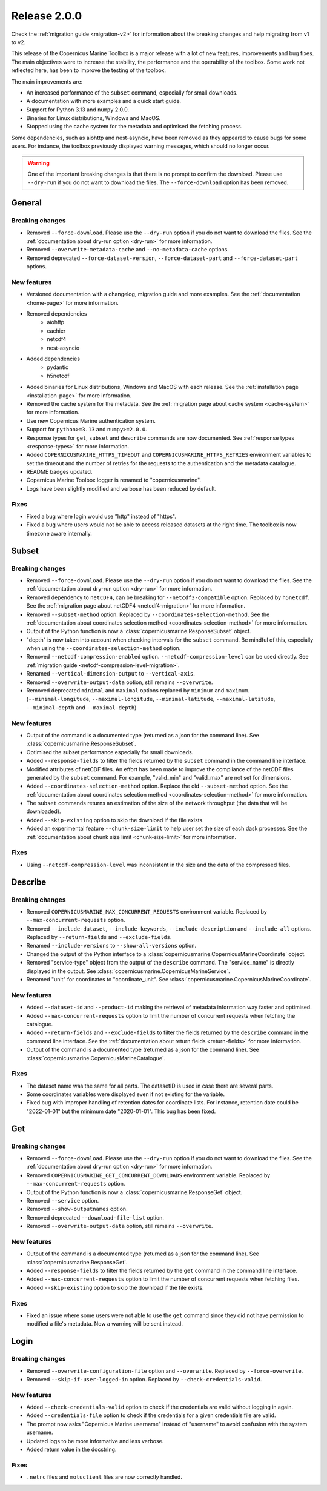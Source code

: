 Release 2.0.0
====================

Check the :ref:`migration guide <migration-v2>` for information about the breaking changes and help migrating from v1 to v2.

This release of the Copernicus Marine Toolbox is a major release with a lot of new features, improvements and bug fixes.
The main objectives were to increase the stability, the performance and the operability of the toolbox.
Some work not reflected here, has been to improve the testing of the toolbox.

The main improvements are:

- An increased performance of the ``subset`` command, especially for small downloads.
- A documentation with more examples and a quick start guide.
- Support for Python 3.13 and ``numpy`` 2.0.0.
- Binaries for Linux distributions, Windows and MacOS.
- Stopped using the cache system for the metadata and optimised the fetching process.

Some dependencies, such as aiohttp and nest-asyncio, have been removed as they appeared to cause bugs for some users.
For instance, the toolbox previously displayed warning messages, which should no longer occur.

.. warning::
    One of the important breaking changes is that there is no prompt to confirm the download. Please use ``--dry-run`` if you do not want to download the files.
    The ``--force-download`` option has been removed.

General
''''''''

Breaking changes
------------------

* Removed ``--force-download``. Please use the ``--dry-run`` option if you do not want to download the files. See the :ref:`documentation about dry-run option <dry-run>` for more information.
* Removed ``--overwrite-metadata-cache`` and ``--no-metadata-cache`` options.
* Removed deprecated ``--force-dataset-version``, ``--force-dataset-part`` and ``--force-dataset-part`` options.


New features
------------------

* Versioned documentation with a changelog, migration guide and more examples. See the :ref:`documentation <home-page>` for more information.

* Removed dependencies
    * aiohttp
    * cachier
    * netcdf4
    * nest-asyncio
* Added dependencies
    * pydantic
    * h5netcdf
* Added binaries for Linux distributions, Windows and MacOS with each release. See the :ref:`installation page <installation-page>` for more information.
* Removed the cache system for the metadata. See the :ref:`migration page about cache system <cache-system>` for more information.
* Use new Copernicus Marine authentication system.
* Support for ``python>=3.13`` and ``numpy>=2.0.0``.
* Response types for ``get``, ``subset`` and ``describe`` commands are now documented. See :ref:`response types <response-types>` for more information.
* Added ``COPERNICUSMARINE_HTTPS_TIMEOUT`` and ``COPERNICUSMARINE_HTTPS_RETRIES`` environment variables to set the timeout and the number of retries for the requests to the authentication and the metadata catalogue.
* README badges updated.
* Copernicus Marine Toolbox logger is renamed to "copernicusmarine".
* Logs have been slightly modified and verbose has been reduced by default.

Fixes
------------------

* Fixed a bug where login would use "http" instead of "https".
* Fixed a bug where users would not be able to access released datasets at the right time. The toolbox is now timezone aware internally.


Subset
''''''''

Breaking changes
------------------

* Removed ``--force-download``. Please use the ``--dry-run`` option if you do not want to download the files. See the :ref:`documentation about dry-run option <dry-run>` for more information.
* Removed dependency to ``netCDF4``, can be breaking for ``--netcdf3-compatible`` option. Replaced by ``h5netcdf``. See the :ref:`migration page about netCDF4 <netcdf4-migration>` for more information.
* Removed ``--subset-method`` option. Replaced by ``--coordinates-selection-method``. See the :ref:`documentation about coordinates selection method <coordinates-selection-method>` for more information.
* Output of the Python function is now a :class:`copernicusmarine.ResponseSubset` object.
* "depth" is now taken into account when checking intervals for the ``subset`` command. Be mindful of this, especially when using the ``--coordinates-selection-method`` option.
* Removed ``--netcdf-compression-enabled`` option. ``--netcdf-compression-level`` can be used directly. See :ref:`migration guide <netcdf-compression-level-migration>`.
* Renamed ``--vertical-dimension-output`` to ``--vertical-axis``.
* Removed ``--overwrite-output-data`` option, still remains ``--overwrite``.
* Removed deprecated ``minimal`` and ``maximal`` options replaced by ``minimum`` and ``maximum``. (``--minimal-longitude``, ``--maximal-longitude``, ``--minimal-latitude``, ``--maximal-latitude``, ``--minimal-depth`` and ``--maximal-depth``)

New features
------------------

* Output of the command is a documented type (returned as a json for the command line). See :class:`copernicusmarine.ResponseSubset`.
* Optimised the subset performance especially for small downloads.
* Added ``--response-fields`` to filter the fields returned by the ``subset`` command in the command line interface.
* Modified attributes of netCDF files. An effort has been made to improve the compliance of the netCDF files generated by the ``subset`` command. For example, "valid_min" and "valid_max" are not set for dimensions.
* Added ``--coordinates-selection-method`` option. Replace the old ``--subset-method`` option. See the :ref:`documentation about coordinates selection method <coordinates-selection-method>` for more information.
* The ``subset`` commands returns an estimation of the size of the network throughput (the data that will be downloaded).
* Added ``--skip-existing`` option to skip the download if the file exists.
* Added an experimental feature ``--chunk-size-limit`` to help user set the size of each dask processes. See the :ref:`documentation about chunk size limit <chunk-size-limit>` for more information.

Fixes
------------------

* Using ``--netcdf-compression-level`` was inconsistent in the size and the data of the compressed files.


Describe
''''''''''

Breaking changes
------------------

* Removed ``COPERNICUSMARINE_MAX_CONCURRENT_REQUESTS`` environment variable. Replaced by ``--max-concurrent-requests`` option.
* Removed ``--include-dataset``, ``--include-keywords``, ``--include-description`` and ``--include-all`` options. Replaced by ``--return-fields`` and ``--exclude-fields``.
* Renamed ``--include-versions`` to ``--show-all-versions`` option.
* Changed the output of the Python interface to a :class:`copernicusmarine.CopernicusMarineCoordinate` object.
* Removed "service-type" object from the output of the ``describe`` command. The "service_name" is directly displayed in the output. See :class:`copernicusmarine.CopernicusMarineService`.
* Renamed "unit" for coordinates to "coordinate_unit". See :class:`copernicusmarine.CopernicusMarineCoordinate`.


New features
------------------

* Added ``--dataset-id`` and ``--product-id`` making the retrieval of metadata information way faster and optimised.
* Added ``--max-concurrent-requests`` option to limit the number of concurrent requests when fetching the catalogue.
* Added ``--return-fields`` and ``--exclude-fields`` to filter the fields returned by the ``describe`` command in the command line interface. See the :ref:`documentation about return fields <return-fields>` for more information.
* Output of the command is a documented type (returned as a json for the command line). See :class:`copernicusmarine.CopernicusMarineCatalogue`.


Fixes
------------------

* The dataset name was the same for all parts. The datasetID is used in case there are several parts.
* Some coordinates variables were displayed even if not existing for the variable.
* Fixed bug with improper handling of retention dates for coordinate lists. For instance, retention date could be "2022-01-01" but the minimum date "2020-01-01". This bug has been fixed.


Get
'''''

Breaking changes
------------------

* Removed ``--force-download``. Please use the ``--dry-run`` option if you do not want to download the files. See the :ref:`documentation about dry-run option <dry-run>` for more information.
* Removed ``COPERNICUSMARINE_GET_CONCURRENT_DOWNLOADS`` environment variable. Replaced by ``--max-concurrent-requests`` option.
* Output of the Python function is now a :class:`copernicusmarine.ResponseGet` object.
* Removed ``--service`` option.
* Removed ``--show-outputnames`` option.
* Removed deprecated ``--download-file-list`` option.
* Removed ``--overwrite-output-data`` option, still remains ``--overwrite``.

New features
------------------

* Output of the command is a documented type (returned as a json for the command line). See :class:`copernicusmarine.ResponseGet`.
* Added ``--response-fields`` to filter the fields returned by the ``get`` command in the command line interface.
* Added ``--max-concurrent-requests`` option to limit the number of concurrent requests when fetching files.
* Added ``--skip-existing`` option to skip the download if the file exists.


Fixes
------------------

* Fixed an issue where some users were not able to use the ``get`` command since they did not have permission to modified a file's metadata. Now a warning will be sent instead.


Login
''''''

Breaking changes
------------------

* Removed ``--overwrite-configuration-file`` option and ``--overwrite``. Replaced by ``--force-overwrite``.
* Removed ``--skip-if-user-logged-in`` option. Replaced by ``--check-credentials-valid``.

New features
------------------

* Added ``--check-credentials-valid`` option to check if the credentials are valid without logging in again.
* Added ``--credentials-file`` option to check if the credentials for a given credentials file are valid.
* The prompt now asks "Copernicus Marine username" instead of "username" to avoid confusion with the system username.
* Updated logs to be more informative and less verbose.
* Added return value in the docstring.

Fixes
------------------

* ``.netrc`` files and ``motuclient`` files are now correctly handled.

